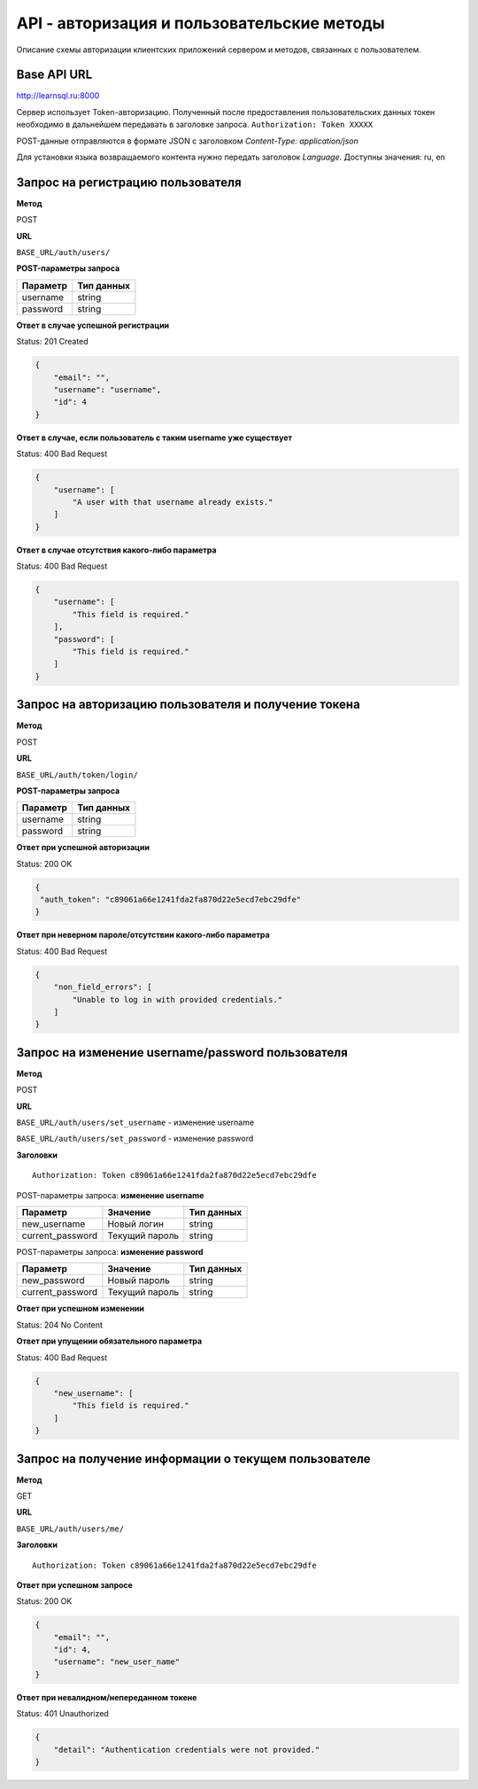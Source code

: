 API - авторизация и пользовательские методы
============================================================
Описание схемы авторизации клиентских приложений сервером и методов, связанных с пользователем.

Base API URL
-------------------------------------------

http://learnsql.ru:8000

Сервер использует Token-авторизацию. Полученный после предоставления пользовательских данных токен необходимо в дальнейшем передавать в заголовке запроса.
``Authorization: Token XXXXX``

POST-данные отправляются в формате JSON с заголовком `Content-Type: application/json`

Для установки языка возвращаемого контента нужно передать заголовок `Language`. Доступны значения: ru, en


Запрос на регистрацию пользователя
-------------------------------------------

**Метод**

POST

**URL**

``BASE_URL/auth/users/``

**POST-параметры запроса**

+------------+------------+
| Параметр   | Тип данных |
+============+============+
| username   | string     |
+------------+------------+
| password   | string     |
+------------+------------+

**Ответ в случае успешной регистрации**

Status: 201 Created

.. code-block:: json

    {
        "email": "",
        "username": "username",
        "id": 4
    }

**Ответ в случае, если пользователь с таким username уже существует**

Status: 400 Bad Request

.. code-block:: json

    {
        "username": [
            "A user with that username already exists."
        ]
    }

**Ответ в случае отсутствия какого-либо параметра**

Status: 400 Bad Request

.. code-block:: json

    {
        "username": [
            "This field is required."
        ],
        "password": [
            "This field is required."
        ]
    }

Запрос на авторизацию пользователя и получение токена
------------------------------------------------------

**Метод**

POST

**URL**

``BASE_URL/auth/token/login/``

**POST-параметры запроса**

+------------+------------+
| Параметр   | Тип данных |
+============+============+
| username   | string     |
+------------+------------+
| password   | string     |
+------------+------------+

**Ответ при успешной авторизации**

Status: 200 OK

.. code-block:: json

    {
     "auth_token": "c89061a66e1241fda2fa870d22e5ecd7ebc29dfe"
    }

**Ответ при неверном пароле/отсутствии какого-либо параметра**

Status: 400 Bad Request

.. code-block:: json

    {
        "non_field_errors": [
            "Unable to log in with provided credentials."
        ]
    }

Запрос на изменение username/password пользователя
------------------------------------------------------

**Метод**

POST

**URL**

``BASE_URL/auth/users/set_username`` - изменение username

``BASE_URL/auth/users/set_password`` - изменение password

**Заголовки**

::

  Authorization: Token c89061a66e1241fda2fa870d22e5ecd7ebc29dfe

POST-параметры запроса: **изменение username**

+------------------+-----------------+------------+
| Параметр         | Значение        | Тип данных |
+==================+=================+============+
| new_username     | Новый логин     | string     |
+------------------+-----------------+------------+
| current_password | Текущий пароль  | string     |
+------------------+-----------------+------------+

POST-параметры запроса: **изменение password**

+------------------+-----------------+------------+
| Параметр         | Значение        | Тип данных |
+==================+=================+============+
| new_password     | Новый пароль    | string     |
+------------------+-----------------+------------+
| current_password | Текущий пароль  | string     |
+------------------+-----------------+------------+

**Ответ при успешном изменении**

Status: 204 No Content

**Ответ при упущении обязательного параметра**

Status: 400 Bad Request

.. code-block:: json

  {
      "new_username": [
          "This field is required."
      ]
  }

Запрос на получение информации о текущем пользователе
------------------------------------------------------

**Метод**

GET

**URL**

``BASE_URL/auth/users/me/``

**Заголовки**

::

  Authorization: Token c89061a66e1241fda2fa870d22e5ecd7ebc29dfe

**Ответ при успешном запросе**

Status: 200 OK

.. code-block:: json

  {
      "email": "",
      "id": 4,
      "username": "new_user_name"
  }

**Ответ при невалидном/непереданном токене**

Status: 401 Unauthorized

.. code-block:: json

  {
      "detail": "Authentication credentials were not provided."
  }
